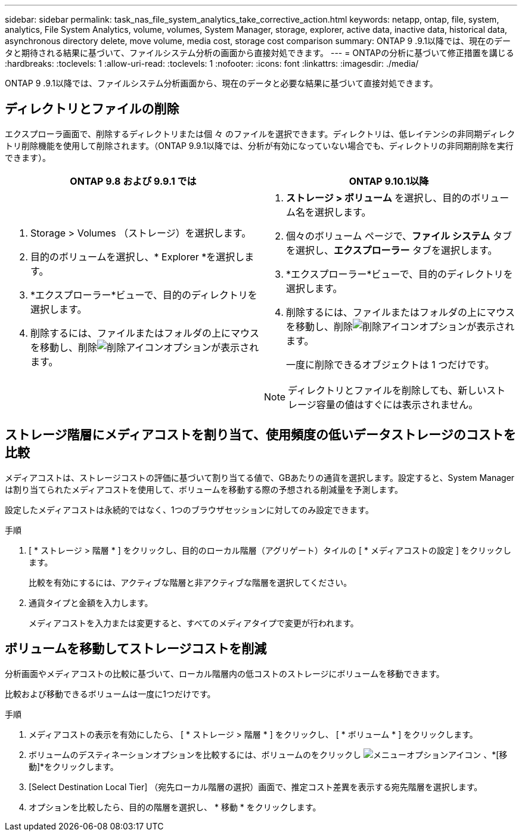 ---
sidebar: sidebar 
permalink: task_nas_file_system_analytics_take_corrective_action.html 
keywords: netapp, ontap, file, system, analytics, File System Analytics, volume, volumes, System Manager, storage, explorer, active data, inactive data, historical data, asynchronous directory delete, move volume, media cost, storage cost comparison 
summary: ONTAP 9 .9.1以降では、現在のデータと期待される結果に基づいて、ファイルシステム分析の画面から直接対処できます。 
---
= ONTAPの分析に基づいて修正措置を講じる
:hardbreaks:
:toclevels: 1
:allow-uri-read: 
:toclevels: 1
:nofooter: 
:icons: font
:linkattrs: 
:imagesdir: ./media/


[role="lead"]
ONTAP 9 .9.1以降では、ファイルシステム分析画面から、現在のデータと必要な結果に基づいて直接対処できます。



== ディレクトリとファイルの削除

エクスプローラ画面で、削除するディレクトリまたは個 々 のファイルを選択できます。ディレクトリは、低レイテンシの非同期ディレクトリ削除機能を使用して削除されます。（ONTAP 9.9.1以降では、分析が有効になっていない場合でも、ディレクトリの非同期削除を実行できます）。

|===
| ONTAP 9.8 および 9.9.1 では | ONTAP 9.10.1以降 


 a| 
. Storage > Volumes （ストレージ）を選択します。
. 目的のボリュームを選択し、* Explorer *を選択します。
. *エクスプローラー*ビューで、目的のディレクトリを選択します。
. 削除するには、ファイルまたはフォルダの上にマウスを移動し、削除image:icon_trash_can_white_bg.gif["削除アイコン"]オプションが表示されます。

 a| 
. *ストレージ > ボリューム* を選択し、目的のボリューム名を選択します。
. 個々のボリューム ページで、*ファイル システム* タブを選択し、*エクスプローラー* タブを選択します。
. *エクスプローラー*ビューで、目的のディレクトリを選択します。
. 削除するには、ファイルまたはフォルダの上にマウスを移動し、削除image:icon_trash_can_white_bg.gif["削除アイコン"]オプションが表示されます。
+
一度に削除できるオブジェクトは 1 つだけです。




NOTE: ディレクトリとファイルを削除しても、新しいストレージ容量の値はすぐには表示されません。

|===


== ストレージ階層にメディアコストを割り当て、使用頻度の低いデータストレージのコストを比較

メディアコストは、ストレージコストの評価に基づいて割り当てる値で、GBあたりの通貨を選択します。設定すると、System Managerは割り当てられたメディアコストを使用して、ボリュームを移動する際の予想される削減量を予測します。

設定したメディアコストは永続的ではなく、1つのブラウザセッションに対してのみ設定できます。

.手順
. [ * ストレージ > 階層 * ] をクリックし、目的のローカル階層（アグリゲート）タイルの [ * メディアコストの設定 ] をクリックします。
+
比較を有効にするには、アクティブな階層と非アクティブな階層を選択してください。

. 通貨タイプと金額を入力します。
+
メディアコストを入力または変更すると、すべてのメディアタイプで変更が行われます。





== ボリュームを移動してストレージコストを削減

分析画面やメディアコストの比較に基づいて、ローカル階層内の低コストのストレージにボリュームを移動できます。

比較および移動できるボリュームは一度に1つだけです。

.手順
. メディアコストの表示を有効にしたら、 [ * ストレージ > 階層 * ] をクリックし、 [ * ボリューム * ] をクリックします。
. ボリュームのデスティネーションオプションを比較するには、ボリュームのをクリックし image:icon_kabob.gif["メニューオプションアイコン"] 、*[移動]*をクリックします。
. [Select Destination Local Tier] （宛先ローカル階層の選択）画面で、推定コスト差異を表示する宛先階層を選択します。
. オプションを比較したら、目的の階層を選択し、 * 移動 * をクリックします。

